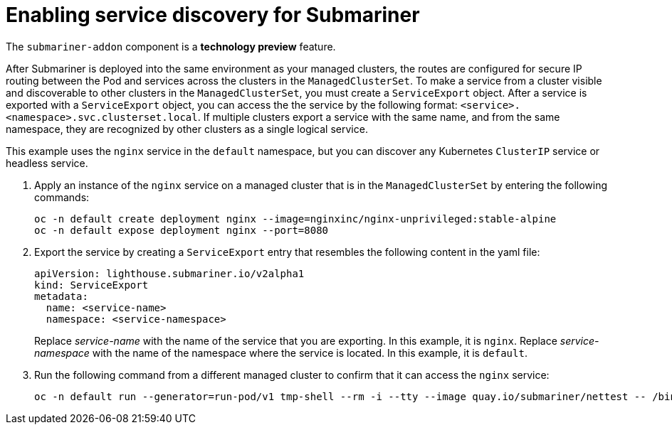 [#enable-service-discovery-submariner]
= Enabling service discovery for Submariner

The `submariner-addon` component is a *technology preview* feature.

After Submariner is deployed into the same environment as your managed clusters, the routes are configured for secure IP routing between the Pod and services across the clusters in the `ManagedClusterSet`. To make a service from a cluster visible and discoverable to other clusters in the `ManagedClusterSet`, you must create a `ServiceExport` object. After a service is exported with a `ServiceExport` object, you can access the the service by the following format: `<service>.<namespace>.svc.clusterset.local`. If multiple clusters export a service with the same name, and from the same namespace, they are recognized by other clusters as a single logical service. 

This example uses the `nginx` service in the `default` namespace, but you can discover any Kubernetes `ClusterIP` service or headless service. 

. Apply an instance of the `nginx` service on a managed cluster that is in the `ManagedClusterSet` by entering the following commands:
+
----
oc -n default create deployment nginx --image=nginxinc/nginx-unprivileged:stable-alpine
oc -n default expose deployment nginx --port=8080
----

. Export the service by creating a `ServiceExport` entry that resembles the following content in the yaml file:
+
[source,yaml]
----
apiVersion: lighthouse.submariner.io/v2alpha1
kind: ServiceExport
metadata:
  name: <service-name>
  namespace: <service-namespace>
----
Replace _service-name_ with the name of the service that you are exporting. In this example, it is `nginx`. 
Replace _service-namespace_ with the name of the namespace where the service is located. In this example, it is `default`.

. Run the following command from a different managed cluster to confirm that it can access the `nginx` service:
+
----
oc -n default run --generator=run-pod/v1 tmp-shell --rm -i --tty --image quay.io/submariner/nettest -- /bin/bash curl nginx.default.svc.clusterset.local:8080
----
